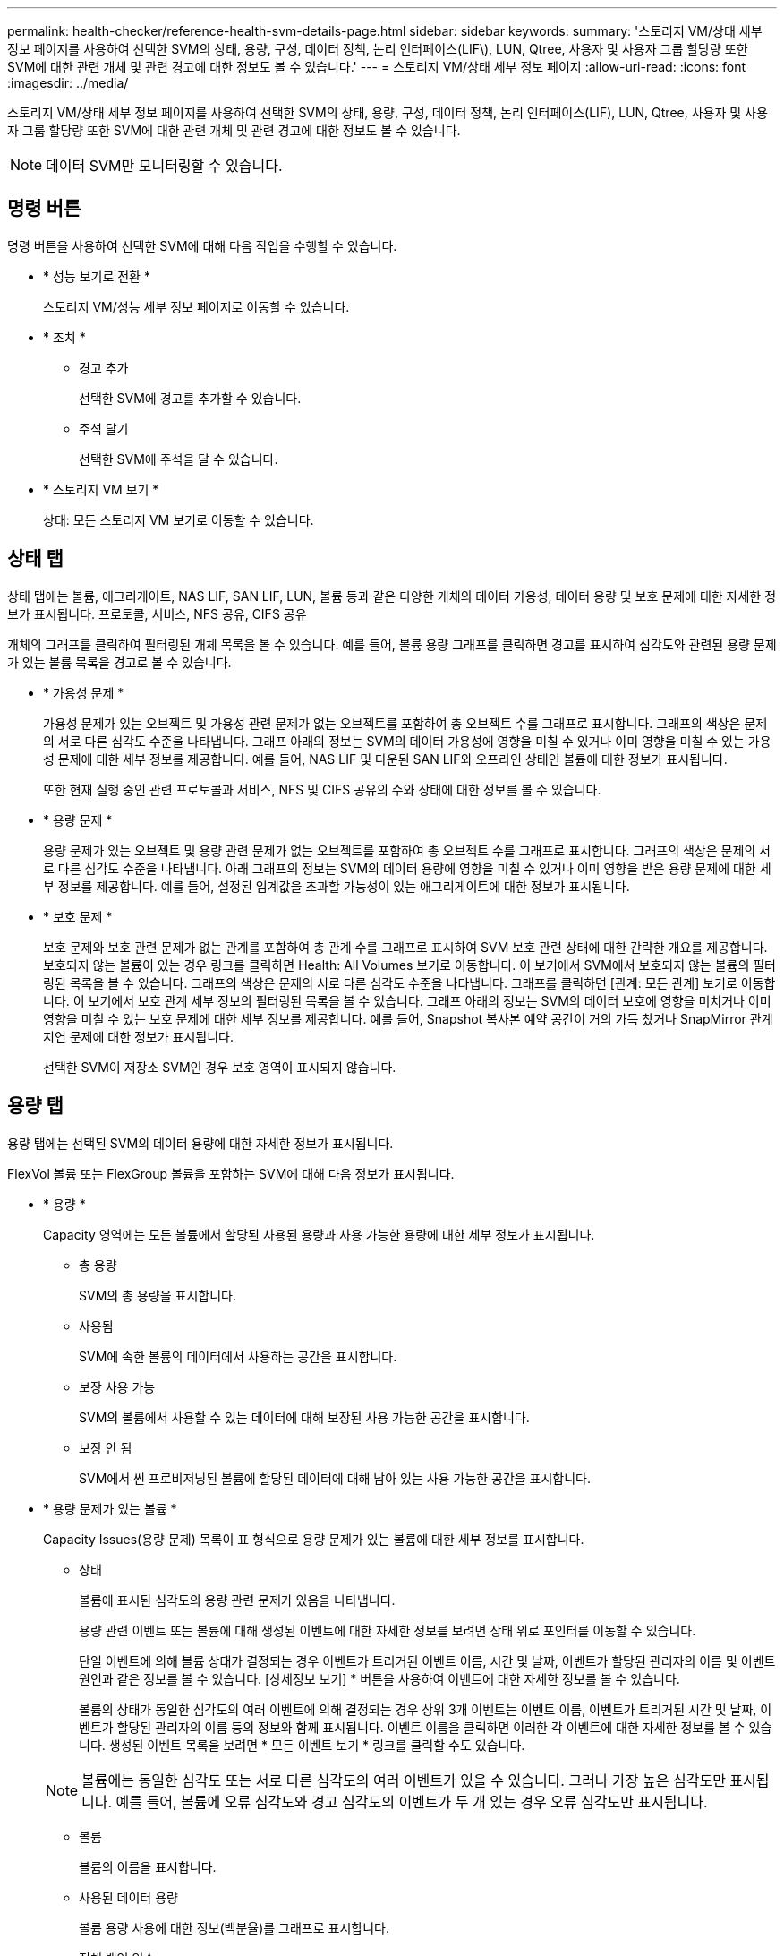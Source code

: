 ---
permalink: health-checker/reference-health-svm-details-page.html 
sidebar: sidebar 
keywords:  
summary: '스토리지 VM/상태 세부 정보 페이지를 사용하여 선택한 SVM의 상태, 용량, 구성, 데이터 정책, 논리 인터페이스(LIF\), LUN, Qtree, 사용자 및 사용자 그룹 할당량 또한 SVM에 대한 관련 개체 및 관련 경고에 대한 정보도 볼 수 있습니다.' 
---
= 스토리지 VM/상태 세부 정보 페이지
:allow-uri-read: 
:icons: font
:imagesdir: ../media/


[role="lead"]
스토리지 VM/상태 세부 정보 페이지를 사용하여 선택한 SVM의 상태, 용량, 구성, 데이터 정책, 논리 인터페이스(LIF), LUN, Qtree, 사용자 및 사용자 그룹 할당량 또한 SVM에 대한 관련 개체 및 관련 경고에 대한 정보도 볼 수 있습니다.

[NOTE]
====
데이터 SVM만 모니터링할 수 있습니다.

====


== 명령 버튼

명령 버튼을 사용하여 선택한 SVM에 대해 다음 작업을 수행할 수 있습니다.

* * 성능 보기로 전환 *
+
스토리지 VM/성능 세부 정보 페이지로 이동할 수 있습니다.

* * 조치 *
+
** 경고 추가
+
선택한 SVM에 경고를 추가할 수 있습니다.

** 주석 달기
+
선택한 SVM에 주석을 달 수 있습니다.



* * 스토리지 VM 보기 *
+
상태: 모든 스토리지 VM 보기로 이동할 수 있습니다.





== 상태 탭

상태 탭에는 볼륨, 애그리게이트, NAS LIF, SAN LIF, LUN, 볼륨 등과 같은 다양한 개체의 데이터 가용성, 데이터 용량 및 보호 문제에 대한 자세한 정보가 표시됩니다. 프로토콜, 서비스, NFS 공유, CIFS 공유

개체의 그래프를 클릭하여 필터링된 개체 목록을 볼 수 있습니다. 예를 들어, 볼륨 용량 그래프를 클릭하면 경고를 표시하여 심각도와 관련된 용량 문제가 있는 볼륨 목록을 경고로 볼 수 있습니다.

* * 가용성 문제 *
+
가용성 문제가 있는 오브젝트 및 가용성 관련 문제가 없는 오브젝트를 포함하여 총 오브젝트 수를 그래프로 표시합니다. 그래프의 색상은 문제의 서로 다른 심각도 수준을 나타냅니다. 그래프 아래의 정보는 SVM의 데이터 가용성에 영향을 미칠 수 있거나 이미 영향을 미칠 수 있는 가용성 문제에 대한 세부 정보를 제공합니다. 예를 들어, NAS LIF 및 다운된 SAN LIF와 오프라인 상태인 볼륨에 대한 정보가 표시됩니다.

+
또한 현재 실행 중인 관련 프로토콜과 서비스, NFS 및 CIFS 공유의 수와 상태에 대한 정보를 볼 수 있습니다.

* * 용량 문제 *
+
용량 문제가 있는 오브젝트 및 용량 관련 문제가 없는 오브젝트를 포함하여 총 오브젝트 수를 그래프로 표시합니다. 그래프의 색상은 문제의 서로 다른 심각도 수준을 나타냅니다. 아래 그래프의 정보는 SVM의 데이터 용량에 영향을 미칠 수 있거나 이미 영향을 받은 용량 문제에 대한 세부 정보를 제공합니다. 예를 들어, 설정된 임계값을 초과할 가능성이 있는 애그리게이트에 대한 정보가 표시됩니다.

* * 보호 문제 *
+
보호 문제와 보호 관련 문제가 없는 관계를 포함하여 총 관계 수를 그래프로 표시하여 SVM 보호 관련 상태에 대한 간략한 개요를 제공합니다. 보호되지 않는 볼륨이 있는 경우 링크를 클릭하면 Health: All Volumes 보기로 이동합니다. 이 보기에서 SVM에서 보호되지 않는 볼륨의 필터링된 목록을 볼 수 있습니다. 그래프의 색상은 문제의 서로 다른 심각도 수준을 나타냅니다. 그래프를 클릭하면 [관계: 모든 관계] 보기로 이동합니다. 이 보기에서 보호 관계 세부 정보의 필터링된 목록을 볼 수 있습니다. 그래프 아래의 정보는 SVM의 데이터 보호에 영향을 미치거나 이미 영향을 미칠 수 있는 보호 문제에 대한 세부 정보를 제공합니다. 예를 들어, Snapshot 복사본 예약 공간이 거의 가득 찼거나 SnapMirror 관계 지연 문제에 대한 정보가 표시됩니다.

+
선택한 SVM이 저장소 SVM인 경우 보호 영역이 표시되지 않습니다.





== 용량 탭

용량 탭에는 선택된 SVM의 데이터 용량에 대한 자세한 정보가 표시됩니다.

FlexVol 볼륨 또는 FlexGroup 볼륨을 포함하는 SVM에 대해 다음 정보가 표시됩니다.

* * 용량 *
+
Capacity 영역에는 모든 볼륨에서 할당된 사용된 용량과 사용 가능한 용량에 대한 세부 정보가 표시됩니다.

+
** 총 용량
+
SVM의 총 용량을 표시합니다.

** 사용됨
+
SVM에 속한 볼륨의 데이터에서 사용하는 공간을 표시합니다.

** 보장 사용 가능
+
SVM의 볼륨에서 사용할 수 있는 데이터에 대해 보장된 사용 가능한 공간을 표시합니다.

** 보장 안 됨
+
SVM에서 씬 프로비저닝된 볼륨에 할당된 데이터에 대해 남아 있는 사용 가능한 공간을 표시합니다.



* * 용량 문제가 있는 볼륨 *
+
Capacity Issues(용량 문제) 목록이 표 형식으로 용량 문제가 있는 볼륨에 대한 세부 정보를 표시합니다.

+
** 상태
+
볼륨에 표시된 심각도의 용량 관련 문제가 있음을 나타냅니다.

+
용량 관련 이벤트 또는 볼륨에 대해 생성된 이벤트에 대한 자세한 정보를 보려면 상태 위로 포인터를 이동할 수 있습니다.

+
단일 이벤트에 의해 볼륨 상태가 결정되는 경우 이벤트가 트리거된 이벤트 이름, 시간 및 날짜, 이벤트가 할당된 관리자의 이름 및 이벤트 원인과 같은 정보를 볼 수 있습니다. [상세정보 보기] * 버튼을 사용하여 이벤트에 대한 자세한 정보를 볼 수 있습니다.

+
볼륨의 상태가 동일한 심각도의 여러 이벤트에 의해 결정되는 경우 상위 3개 이벤트는 이벤트 이름, 이벤트가 트리거된 시간 및 날짜, 이벤트가 할당된 관리자의 이름 등의 정보와 함께 표시됩니다. 이벤트 이름을 클릭하면 이러한 각 이벤트에 대한 자세한 정보를 볼 수 있습니다. 생성된 이벤트 목록을 보려면 * 모든 이벤트 보기 * 링크를 클릭할 수도 있습니다.

+
[NOTE]
====
볼륨에는 동일한 심각도 또는 서로 다른 심각도의 여러 이벤트가 있을 수 있습니다. 그러나 가장 높은 심각도만 표시됩니다. 예를 들어, 볼륨에 오류 심각도와 경고 심각도의 이벤트가 두 개 있는 경우 오류 심각도만 표시됩니다.

====
** 볼륨
+
볼륨의 이름을 표시합니다.

** 사용된 데이터 용량
+
볼륨 용량 사용에 대한 정보(백분율)를 그래프로 표시합니다.

** 전체 백업 일수
+
볼륨이 전체 용량에 도달하기 전까지 남은 예상 일 수를 표시합니다.

** 씬 프로비저닝되었습니다
+
선택한 볼륨에 대해 공간 보장이 설정되어 있는지 여부를 표시합니다. 유효한 값은 Yes 및 No입니다

** 애그리게이트
+
FlexVol 볼륨의 경우 볼륨을 포함하는 애그리게이트의 이름을 표시합니다. FlexGroup 볼륨의 경우 FlexGroup에 사용되는 애그리게이트 수를 표시합니다.







== Configuration(구성) 탭

구성 탭에는 클러스터, 루트 볼륨, 포함된 볼륨 유형(FlexVol 볼륨), SVM에서 생성된 정책 등 선택한 SVM에 대한 구성 세부 정보가 표시됩니다.

* * 개요 *
+
** 클러스터
+
SVM이 속한 클러스터의 이름을 표시합니다.

** 허용된 볼륨 유형입니다
+
SVM에서 생성할 수 있는 볼륨 유형을 표시합니다. 유형은 FlexVol 또는 FlexVol/FlexGroup입니다.

** 루트 볼륨
+
SVM의 루트 볼륨 이름을 표시합니다.

** 허용된 프로토콜
+
SVM에서 구성할 수 있는 프로토콜 유형을 표시합니다. 또한, 프로토콜이 작동 중임을 나타냅니다(image:../media/availability-up-um60.gif["LIF 가용성 아이콘: 작동"]), 아래쪽(image:../media/availability-down-um60.gif["LIF 가용성 아이콘 - 다운입니다"]) 또는 이(가) 구성되지 않았습니다(image:../media/disabled-um60.gif["LIF 가용성 아이콘 – 알 수 없음"])를 클릭합니다.



* * 데이터 네트워크 인터페이스 *
+
** NAS
+
SVM과 연결된 NAS 인터페이스의 수를 표시합니다. 또한 인터페이스가 작동(image:../media/availability-up-um60.gif["LIF 가용성 아이콘: 작동"]) 또는 아래쪽(image:../media/availability-down-um60.gif["LIF 가용성 아이콘 - 다운입니다"])를 클릭합니다.

** 산
+
SVM과 연결된 SAN 인터페이스 수를 표시합니다. 또한 인터페이스가 작동(image:../media/availability-up-um60.gif["LIF 가용성 아이콘: 작동"]) 또는 아래쪽(image:../media/availability-down-um60.gif["LIF 가용성 아이콘 - 다운입니다"])를 클릭합니다.

** FC-NVMe를 참조하십시오
+
SVM과 연결된 FC-NVMe 인터페이스 수를 표시합니다. 또한 인터페이스가 작동(image:../media/availability-up-um60.gif["LIF 가용성 아이콘: 작동"]) 또는 아래쪽(image:../media/availability-down-um60.gif["LIF 가용성 아이콘 - 다운입니다"])를 클릭합니다.



* * 관리 네트워크 인터페이스 *
+
** 가용성
+
SVM과 연결된 관리 인터페이스 수를 표시합니다. 또한 관리 인터페이스가 작동(image:../media/availability-up-um60.gif["LIF 가용성 아이콘: 작동"]) 또는 아래쪽(image:../media/availability-down-um60.gif["LIF 가용성 아이콘 - 다운입니다"])를 클릭합니다.



* * 정책 *
+
** 스냅샷 수
+
SVM에서 생성된 스냅샷 정책의 이름을 표시합니다.

** 엑스포트 정책
+
단일 정책이 생성된 경우 내보내기 정책의 이름을 표시하거나 여러 정책이 생성된 경우 내보내기 정책의 수를 표시합니다.



* 서비스 *
+
** 유형
+
SVM에 구성된 서비스 유형을 표시합니다. 이 유형은 DNS(Domain Name System) 또는 NIS(Network Information Service)일 수 있습니다.

** 상태
+
작동 가능한 서비스 상태를 표시합니다(image:../media/availability-up-um60.gif["LIF 가용성 아이콘: 작동"]), 아래쪽(image:../media/availability-down-um60.gif["LIF 가용성 아이콘 - 다운입니다"]) 또는 구성되지 않음(image:../media/disabled-um60.gif["LIF 가용성 아이콘 – 알 수 없음"])를 클릭합니다.

** 도메인 이름
+
NIS 서비스에 대한 DNS 서비스 또는 NIS 서버에 대한 DNS 서버의 FQDN(정규화된 도메인 이름)을 표시합니다. NIS 서버가 활성화되면 NIS 서버의 활성 FQDN이 표시됩니다. NIS 서버가 비활성화되면 모든 FQDN 목록이 표시됩니다.

** IP 주소
+
DNS 또는 NIS 서버의 IP 주소를 표시합니다. NIS 서버가 활성화되면 NIS 서버의 활성 IP 주소가 표시됩니다. NIS 서버가 비활성화되면 모든 IP 주소 목록이 표시됩니다.







== 네트워크 인터페이스 탭

네트워크 인터페이스 탭에는 선택된 SVM에서 생성된 데이터 네트워크 인터페이스(LIF)에 대한 세부 정보가 표시됩니다.

* * 네트워크 인터페이스 *
+
선택한 SVM에서 생성된 인터페이스의 이름을 표시합니다.

* * 작동 상태 *
+
작동 가능한 인터페이스의 작동 상태를 표시합니다(image:../media/lif-status-up.gif["LIF 상태 아이콘 - 위로"]), 아래쪽(image:../media/lif-status-down.gif["LIF 상태 아이콘 – 아래쪽"]) 또는 알 수 없음(image:../media/hastate-unknown.gif["HA 상태 아이콘 – 알 수 없음"])를 클릭합니다. 인터페이스의 작동 상태는 해당 물리적 포트의 상태에 따라 결정됩니다.

* * 관리 상태 *
+
작동 가능한 인터페이스의 관리 상태를 표시합니다(image:../media/lif-status-up.gif["LIF 상태 아이콘 - 위로"]), 아래쪽(image:../media/lif-status-down.gif["LIF 상태 아이콘 – 아래쪽"]) 또는 알 수 없음(image:../media/hastate-unknown.gif["HA 상태 아이콘 – 알 수 없음"])를 클릭합니다. 인터페이스의 관리 상태는 스토리지 관리자가 구성을 변경하거나 유지 관리를 위해 제어합니다. 관리 상태는 작동 상태와 다를 수 있습니다. 그러나 인터페이스의 관리 상태가 다운인 경우 기본적으로 작동 상태는 다운입니다.

* * IP 주소/WWPN *
+
이더넷 인터페이스의 IP 주소와 FC LIF의 WWPN(World Wide Port Name)을 표시합니다.

* * 프로토콜 *
+
CIFS, NFS, iSCSI, FC/FCoE 등과 같이 인터페이스에 지정된 데이터 프로토콜 목록을 표시합니다. FC-NVMe 및 FlexCache

* * 역할 *
+
인터페이스 역할을 표시합니다. 역할은 데이터 또는 관리일 수 있습니다.

* * 홈 포트 *
+
인터페이스가 원래 연결된 물리적 포트를 표시합니다.

* * 현재 포트 *
+
인터페이스가 현재 연결되어 있는 물리적 포트를 표시합니다. 인터페이스가 마이그레이션되면 현재 포트가 홈 포트와 다를 수 있습니다.

* * 포트 세트 *
+
인터페이스가 매핑되는 포트 세트를 표시합니다.

* * 페일오버 정책 *
+
인터페이스에 대해 구성된 페일오버 정책을 표시합니다. NFS, CIFS 및 FlexCache 인터페이스의 경우 기본 페일오버 정책은 Next Available입니다. 페일오버 정책은 FC 및 iSCSI 인터페이스에 적용되지 않습니다.

* * 라우팅 그룹 *
+
라우팅 그룹의 이름을 표시합니다. 라우팅 그룹 이름을 클릭하여 라우트와 대상 게이트웨이에 대한 자세한 정보를 볼 수 있습니다.

+
라우팅 그룹은 ONTAP 8.3 이상에서 지원되지 않으므로 이러한 클러스터에 대해 빈 열이 표시됩니다.

* * 페일오버 그룹 *
+
페일오버 그룹의 이름을 표시합니다.





== qtree 탭

Qtree 탭에는 Qtree 및 할당량에 대한 세부 정보가 표시됩니다. 하나 이상의 qtree에 대한 qtree 용량의 상태 임계값 설정을 편집하려면 * 임계값 편집 * 버튼을 클릭합니다.

내보내기 * 버튼을 사용하여 쉼표로 구분된 값을 생성합니다 (`.csv`) 모니터링된 모든 qtree의 세부 정보가 포함된 파일입니다. CSV 파일로 내보낼 때 현재 SVM, 현재 클러스터의 모든 SVM에 대한 Qtree 보고서 또는 데이터 센터의 모든 클러스터에 대한 모든 SVM에 대한 Qtree 보고서를 생성하도록 선택할 수 있습니다. 일부 추가 qtree 필드가 내보낸 CSV 파일에 나타납니다.

* * 상태 *
+
qtree의 현재 상태를 표시합니다. 상태는 Critical(image:../media/sev-critical-um60.png["이벤트 심각도에 대한 아이콘 – 심각"]), 오류(image:../media/sev-error-um60.png["이벤트 심각도에 대한 아이콘 - 오류"]), 경고(image:../media/sev-warning-um60.png["이벤트 심각도에 대한 아이콘 - 경고"]) 또는 보통(image:../media/sev-normal-um60.png["이벤트 심각도에 대한 아이콘 - 정상"])를 클릭합니다.

+
상태 아이콘 위로 포인터를 이동하면 qtree에 대해 생성된 이벤트 또는 이벤트에 대한 자세한 정보를 볼 수 있습니다.

+
qtree 상태가 단일 이벤트로 결정되는 경우 이벤트 이름, 시간 및 이벤트 발생 날짜, 이벤트가 할당된 관리자 이름 및 이벤트 발생 원인 등의 정보를 볼 수 있습니다. View Details * 를 사용하여 이벤트에 대한 자세한 정보를 볼 수 있습니다.

+
qtree의 상태가 동일한 심각도 수준의 여러 이벤트에 의해 결정되는 경우, 상위 3개 이벤트는 이벤트 이름, 이벤트 발생 시간 및 날짜, 이벤트가 할당된 관리자 이름 등의 정보와 함께 표시됩니다. 이벤트 이름을 클릭하면 이러한 각 이벤트에 대한 자세한 정보를 볼 수 있습니다. 또한 * 모든 이벤트 보기 * 를 사용하여 생성된 이벤트 목록을 볼 수 있습니다.

+
[NOTE]
====
qtree에는 동일한 심각도 또는 여러 심각도의 여러 이벤트가 포함될 수 있습니다. 그러나 가장 높은 심각도만 표시됩니다. 예를 들어, qtree에 Error 와 Warning 의 심각도와 함께 두 개의 이벤트가 있는 경우 Error severity 만 표시됩니다.

====
* * Qtree *
+
qtree의 이름이 표시됩니다.

* * 클러스터 *
+
qtree가 포함된 클러스터의 이름을 표시합니다. 내보낸 CSV 파일에만 표시됩니다.

* * 스토리지 가상 머신 *
+
qtree가 포함된 스토리지 가상 시스템(SVM) 이름을 표시합니다. 내보낸 CSV 파일에만 표시됩니다.

* * 볼륨 *
+
qtree가 포함된 볼륨의 이름을 표시합니다.

+
볼륨 이름 위로 포인터를 이동하면 볼륨에 대한 자세한 정보를 볼 수 있습니다.

* * 할당량 설정 *
+
qtree에서 할당량이 설정되었는지 여부를 나타냅니다.

* * 할당량 유형 *
+
사용자, 사용자 그룹 또는 qtree에 대한 할당량인지 여부를 지정합니다. 내보낸 CSV 파일에만 표시됩니다.

* * 사용자 또는 그룹 *
+
사용자 또는 사용자 그룹의 이름을 표시합니다. 각 사용자 및 사용자 그룹에 대한 행이 여러 개 있습니다. 할당량 유형이 qtree가 아니거나 할당량이 설정되지 않은 경우 열은 비어 있습니다. 내보낸 CSV 파일에만 표시됩니다.

* * 사용된 디스크 % *
+
사용된 디스크 공간의 비율을 표시합니다. 디스크 하드 제한값이 설정된 경우 이 값은 디스크 하드 제한값을 기준으로 합니다. 디스크 하드 제한없이 할당량이 설정된 경우 이 값은 볼륨 데이터 공간을 기준으로 합니다. 할당량이 설정되어 있지 않거나 qtree가 속한 볼륨에서 할당량이 꺼져 있는 경우 그리드 페이지에 ""해당 없음""이 표시되고 CSV 내보내기 데이터에서 필드가 비어 있습니다.

* * 디스크 하드 제한값 *
+
qtree에 할당된 최대 디스크 공간 크기를 표시합니다. Unified Manager에서는 이 제한에 도달하고 추가 디스크 쓰기가 허용되지 않을 경우 중요한 이벤트를 생성합니다. 이 값은 디스크 하드 제한없이 할당량이 설정된 경우, 할당량이 설정되지 않은 경우 또는 qtree가 속한 볼륨에서 할당량이 꺼져 있는 경우 "무제한"으로 표시됩니다.

* * 디스크 소프트 제한값 *
+
경고 이벤트가 생성되기 전에 qtree에 할당된 디스크 공간의 크기를 표시합니다. 이 값은 디스크 소프트 제한값 없이 할당량이 설정된 경우, 할당량이 설정되지 않은 경우 또는 qtree가 속한 볼륨에서 할당량이 꺼져 있는 경우 "무제한"으로 표시됩니다. 기본적으로 이 열은 숨겨져 있습니다.

* * 디스크 임계값 *
+
디스크 공간에 설정된 임계값을 표시합니다. 이 값은 디스크 임계값 제한 없이 할당량이 설정된 경우, 할당량이 설정되지 않은 경우 또는 qtree가 속한 볼륨에서 할당량이 꺼져 있는 경우 "무제한"으로 표시됩니다. 기본적으로 이 열은 숨겨져 있습니다.

* * 사용된 파일 % *
+
qtree에 사용된 파일의 백분율을 표시합니다. 파일 하드 제한값이 설정된 경우 이 값은 파일 하드 제한값을 기준으로 합니다. 파일 하드 제한값이 없는 할당량이 설정된 경우 값이 표시되지 않습니다. 할당량이 설정되어 있지 않거나 qtree가 속한 볼륨에서 할당량이 꺼져 있는 경우 그리드 페이지에 ""해당 없음""이 표시되고 CSV 내보내기 데이터에서 필드가 비어 있습니다.

* * 파일 하드 제한값 *
+
Qtree에서 허용되는 파일 수의 하드 제한값을 표시합니다. 이 값은 다음과 같은 조건에서 "Unlimited"로 표시됩니다. 파일 하드 제한없이 할당량이 설정된 경우, 할당량이 설정되지 않은 경우 또는 qtree가 속한 볼륨에서 할당량이 꺼져 있는 경우.

* * 파일 소프트 제한값 *
+
Qtree에서 허용되는 파일 수의 소프트 제한값을 표시합니다. 이 값은 다음과 같은 조건에서 "Unlimited"로 표시됩니다. 파일 소프트 제한값 없이 할당량이 설정된 경우, 할당량이 설정되지 않은 경우 또는 qtree가 속한 볼륨에서 할당량이 꺼져 있는 경우. 기본적으로 이 열은 숨겨져 있습니다.





== 사용자 및 그룹 할당량 탭

선택한 SVM에 대한 사용자 및 사용자 그룹 할당량에 대한 세부 정보를 표시합니다. 할당량 상태, 사용자 또는 사용자 그룹 이름, 디스크 및 파일에 설정된 소프트 및 하드 제한값, 사용된 디스크 공간 및 파일 수, 디스크 임계값 등의 정보를 볼 수 있습니다. 사용자 또는 사용자 그룹과 연결된 이메일 주소를 변경할 수도 있습니다.

* * 이메일 주소 편집 명령 버튼 *
+
선택한 사용자 또는 사용자 그룹의 현재 전자 메일 주소를 표시하는 전자 메일 주소 편집 대화 상자를 엽니다. 이메일 주소를 수정할 수 있습니다. ** 이메일 주소 편집** 필드가 비어 있는 경우 기본 규칙을 사용하여 선택한 사용자 또는 사용자 그룹에 대한 이메일 주소를 생성합니다.

+
두 명 이상의 사용자가 동일한 할당량을 가진 경우 사용자 이름이 쉼표로 구분된 값으로 표시됩니다. 또한 기본 규칙은 이메일 주소를 생성하는 데 사용되지 않으므로 알림을 보낼 이메일 주소를 입력해야 합니다.

* * 이메일 규칙 구성 명령 버튼 *
+
SVM에 구성된 사용자 또는 사용자 그룹 할당량에 대한 이메일 주소를 생성하기 위한 규칙을 생성하거나 수정할 수 있습니다. 할당량 위반이 발생하면 지정된 이메일 주소로 알림이 전송됩니다.

* * 상태 *
+
할당량의 현재 상태를 표시합니다. 상태는 Critical(image:../media/sev-critical-um60.png["이벤트 심각도에 대한 아이콘 – 심각"]), 경고(image:../media/sev-warning-um60.png["이벤트 심각도에 대한 아이콘 - 경고"]) 또는 보통(image:../media/sev-normal-um60.png["이벤트 심각도에 대한 아이콘 - 정상"])를 클릭합니다.

+
상태 아이콘 위로 포인터를 이동하면 할당량에 대해 생성된 이벤트 또는 이벤트에 대한 자세한 정보를 볼 수 있습니다.

+
할당량 상태가 단일 이벤트에 의해 결정되는 경우 이벤트가 트리거된 이벤트 이름, 시간 및 날짜, 이벤트가 할당된 관리자의 이름 및 이벤트 원인과 같은 정보를 볼 수 있습니다. View Details * 를 사용하여 이벤트에 대한 자세한 정보를 볼 수 있습니다.

+
할당량 상태가 동일한 심각도의 여러 이벤트에 의해 결정되는 경우 상위 세 개의 이벤트는 이벤트 이름, 이벤트가 트리거된 시간 및 날짜, 이벤트가 할당된 관리자의 이름 등의 정보와 함께 표시됩니다. 이벤트 이름을 클릭하면 이러한 각 이벤트에 대한 자세한 정보를 볼 수 있습니다. 또한 * 모든 이벤트 보기 * 를 사용하여 생성된 이벤트 목록을 볼 수 있습니다.

+
[NOTE]
====
할당량은 동일한 심각도 또는 서로 다른 심각도의 여러 이벤트를 가질 수 있습니다. 그러나 가장 높은 심각도만 표시됩니다. 예를 들어 할당량에 Error 와 Warning 의 심각도를 가진 두 개의 이벤트가 있는 경우 Error 심각도만 표시됩니다.

====
* * 사용자 또는 그룹 *
+
사용자 또는 사용자 그룹의 이름을 표시합니다. 두 명 이상의 사용자가 동일한 할당량을 가진 경우 사용자 이름이 쉼표로 구분된 값으로 표시됩니다.

+
SecD 오류로 인해 ONTAP가 유효한 사용자 이름을 제공하지 않으면 이 값은 ""알 수 없음""으로 표시됩니다.

* * 유형 *
+
사용자 또는 사용자 그룹에 대한 할당량인지 여부를 지정합니다.

* * 볼륨 또는 Qtree *
+
사용자 또는 사용자 그룹 할당량이 지정된 볼륨 또는 qtree의 이름을 표시합니다.

+
볼륨 또는 qtree의 이름 위로 포인터를 이동하여 볼륨 또는 qtree에 대한 자세한 정보를 볼 수 있습니다.

* * 사용된 디스크 % *
+
사용된 디스크 공간의 비율을 표시합니다. 이 값은 디스크 하드 제한값이 없는 할당량이 설정된 경우 ""해당 없음""으로 표시됩니다.

* * 디스크 하드 제한값 *
+
할당량에 할당된 최대 디스크 공간을 표시합니다. Unified Manager에서는 이 제한에 도달하고 추가 디스크 쓰기가 허용되지 않을 경우 중요한 이벤트를 생성합니다. 이 값은 디스크 하드 제한없이 할당량이 설정된 경우 "무제한"으로 표시됩니다.

* * 디스크 소프트 제한값 *
+
경고 이벤트가 생성되기 전에 할당량에 할당된 디스크 공간의 양을 표시합니다. 이 값은 디스크 소프트 제한값 없이 할당량이 설정된 경우 "무제한"으로 표시됩니다. 기본적으로 이 열은 숨겨져 있습니다.

* * 디스크 임계값 *
+
디스크 공간에 설정된 임계값을 표시합니다. 이 값은 디스크 임계값 제한 없이 할당량이 설정된 경우 "무제한"으로 표시됩니다. 기본적으로 이 열은 숨겨져 있습니다.

* * 사용된 파일 % *
+
qtree에 사용된 파일의 백분율을 표시합니다. 파일 하드 제한값 없이 할당량이 설정된 경우 이 값은 ""해당 없음""으로 표시됩니다.

* * 파일 하드 제한값 *
+
할당량에 허용된 파일 수에 대한 하드 제한값을 표시합니다. 파일 하드 제한없이 할당량이 설정된 경우 이 값은 "무제한"으로 표시됩니다.

* * 파일 소프트 제한값 *
+
할당량에 허용된 파일 수에 대한 소프트 제한값을 표시합니다. 파일 소프트 제한값 없이 할당량이 설정된 경우 이 값은 "무제한"으로 표시됩니다. 기본적으로 이 열은 숨겨져 있습니다.

* * 이메일 주소 *
+
할당량에 위반이 있을 때 알림을 보낼 사용자 또는 사용자 그룹의 이메일 주소를 표시합니다.





== NFS Shares 탭

NFS 공유 탭에는 상태, 볼륨과 연결된 경로(FlexGroup 볼륨 또는 FlexVol 볼륨), NFS 공유에 대한 클라이언트의 액세스 수준, 내보낸 볼륨에 대해 정의된 내보내기 정책 등의 NFS 공유에 대한 정보가 표시됩니다. NFS 공유는 다음 조건에서 표시되지 않습니다. 볼륨이 마운트되어 있지 않거나 볼륨에 대한 엑스포트 정책과 연결된 프로토콜에 NFS 공유가 포함되지 않은 경우

* * 상태 *
+
NFS 공유의 현재 상태를 표시합니다. 상태는 오류(image:../media/sev-error-um60.png["이벤트 심각도에 대한 아이콘 - 오류"]) 또는 보통(image:../media/sev-normal-um60.png["이벤트 심각도에 대한 아이콘 - 정상"])를 클릭합니다.

* * 정크션 경로 *
+
볼륨이 마운트되는 경로를 표시합니다. 명시적 NFS 엑스포트 정책이 qtree에 적용되는 경우, qtree를 액세스할 수 있는 볼륨의 경로가 열에 표시됩니다.

* * 정크션 경로 활성화 *
+
마운트된 볼륨에 액세스할 경로가 활성 상태인지 비활성 상태인지 여부를 표시합니다.

* * 볼륨 또는 Qtree *
+
NFS 엑스포트 정책이 적용되는 볼륨 또는 qtree의 이름을 표시합니다. 볼륨의 qtree에 NFS 엑스포트 정책이 적용되는 경우 볼륨과 qtree의 이름이 모두 표시됩니다.

+
링크를 클릭하면 해당 세부 정보 페이지에서 개체에 대한 세부 정보를 볼 수 있습니다. 개체가 qtree인 경우 qtree 및 볼륨에 대한 링크가 표시됩니다.

* * 볼륨 상태 *
+
내보내는 볼륨의 상태를 표시합니다. 상태는 오프라인, 온라인, 제한 또는 혼합일 수 있습니다.

+
** 오프라인
+
볼륨에 대한 읽기 또는 쓰기 액세스가 허용되지 않습니다.

** 온라인
+
볼륨에 대한 읽기 및 쓰기 액세스가 허용됩니다.

** 제한
+
패리티 재구성 같은 제한된 작업은 허용되지만 데이터 액세스는 허용되지 않습니다.

** 혼합
+
FlexGroup 볼륨의 구성요소가 동일한 상태가 아닙니다.



* * 보안 스타일 *
+
내보낸 볼륨에 대한 액세스 권한을 표시합니다. 보안 스타일은 UNIX, Unified, NTFS 또는 Mixed일 수 있습니다.

+
** UNIX(NFS 클라이언트)
+
볼륨의 파일과 디렉토리에는 UNIX 권한이 있습니다.

** 통합
+
볼륨의 파일과 디렉토리에는 통합 보안 스타일이 있습니다.

** NTFS(CIFS 클라이언트)
+
볼륨의 파일과 디렉토리에는 Windows NTFS 권한이 있습니다.

** 혼합
+
볼륨의 파일 및 디렉토리에는 UNIX 사용 권한이나 Windows NTFS 사용 권한이 있을 수 있습니다.



* * UNIX 권한 *
+
내보낸 볼륨에 대해 설정된 8진수 문자열 형식으로 UNIX 사용 권한 비트를 표시합니다. UNIX 스타일 사용 권한 비트와 유사합니다.

* * 정책 내보내기 *
+
내보낸 볼륨에 대한 액세스 권한을 정의하는 규칙을 표시합니다. 링크를 클릭하면 인증 프로토콜 및 액세스 권한과 같은 엑스포트 정책과 관련된 규칙에 대한 세부 정보를 볼 수 있습니다.





== SMB 공유 탭

선택한 SVM의 SMB 공유에 대한 정보를 표시합니다. SMB 공유 상태, 공유 이름, SVM과 관련된 경로, 공유의 접합 경로, 객체, 포함된 볼륨의 상태, 공유의 보안 데이터, 공유에 정의된 엑스포트 정책과 같은 정보를 볼 수 있습니다. 또한 SMB 공유에 필요한 NFS 경로가 있는지 여부를 확인할 수도 있습니다.

[NOTE]
====
폴더의 공유는 SMB 공유 탭에 표시되지 않습니다.

====
* * 사용자 매핑 보기 명령 버튼 *
+
사용자 매핑 대화 상자를 시작합니다.

+
SVM에 대한 사용자 매핑의 세부 정보를 볼 수 있습니다.

* * ACL 명령 버튼 표시 *
+
공유에 대한 액세스 제어 대화 상자를 시작합니다.

+
선택한 공유에 대한 사용자 및 권한 세부 정보를 볼 수 있습니다.

* * 상태 *
+
공유의 현재 상태를 표시합니다. 상태는 정상(image:../media/sev-normal-um60.png["이벤트 심각도에 대한 아이콘 - 정상"]) 또는 오류(image:../media/sev-error-um60.png["이벤트 심각도에 대한 아이콘 - 오류"])를 클릭합니다.

* * 공유 이름 *
+
SMB 공유의 이름을 표시합니다.

* * 경로 *
+
공유가 생성된 접합 경로를 표시합니다.

* * 정크션 경로 활성화 *
+
공유에 액세스할 경로가 활성 상태인지 비활성 상태인지 여부를 표시합니다.

* * 포함 개체 *
+
공유가 속한 포함하는 객체의 이름을 표시합니다. 포함된 오브젝트는 볼륨 또는 qtree가 될 수 있습니다.

+
링크를 클릭하면 해당 세부 정보 페이지에서 포함하는 객체에 대한 세부 정보를 볼 수 있습니다. 포함된 개체가 qtree인 경우 qtree와 볼륨 모두에 대한 링크가 표시됩니다.

* * 볼륨 상태 *
+
내보내는 볼륨의 상태를 표시합니다. 상태는 오프라인, 온라인, 제한 또는 혼합일 수 있습니다.

+
** 오프라인
+
볼륨에 대한 읽기 또는 쓰기 액세스가 허용되지 않습니다.

** 온라인
+
볼륨에 대한 읽기 및 쓰기 액세스가 허용됩니다.

** 제한
+
패리티 재구성 같은 제한된 작업은 허용되지만 데이터 액세스는 허용되지 않습니다.

** 혼합
+
FlexGroup 볼륨의 구성요소가 동일한 상태가 아닙니다.



* * 보안 *
+
내보낸 볼륨에 대한 액세스 권한을 표시합니다. 보안 스타일은 UNIX, Unified, NTFS 또는 Mixed일 수 있습니다.

+
** UNIX(NFS 클라이언트)
+
볼륨의 파일과 디렉토리에는 UNIX 권한이 있습니다.

** 통합
+
볼륨의 파일과 디렉토리에는 통합 보안 스타일이 있습니다.

** NTFS(CIFS 클라이언트)
+
볼륨의 파일과 디렉토리에는 Windows NTFS 권한이 있습니다.

** 혼합
+
볼륨의 파일 및 디렉토리에는 UNIX 사용 권한이나 Windows NTFS 사용 권한이 있을 수 있습니다.



* * 정책 내보내기 *
+
공유에 적용할 수 있는 엑스포트 정책의 이름을 표시합니다. SVM에 엑스포트 정책이 지정되지 않은 경우 이 값은 Not Enabled로 표시됩니다.

+
링크를 클릭하면 액세스 프로토콜 및 권한과 같은 엑스포트 정책과 관련된 규칙에 대한 세부 정보를 볼 수 있습니다. 선택한 SVM에 대해 엑스포트 정책이 비활성화되어 있으면 링크가 비활성화됩니다.

* * NFS에 해당 *
+
공유에 해당하는 NFS가 있는지 여부를 지정합니다.





== SAN 탭

선택한 SVM의 LUN, 이니시에이터 그룹, 이니시에이터에 대한 세부 정보를 표시합니다. 기본적으로 LUN 보기가 표시됩니다. 이니시에이터 그룹 탭에서 이니시에이터 그룹에 대한 세부 정보와 이니시에이터 탭에서 이니시에이터에 대한 세부 정보를 볼 수 있습니다.

* LUN 탭 *
+
선택한 SVM에 속하는 LUN에 대한 세부 정보를 표시합니다. LUN 이름, LUN 상태(온라인 또는 오프라인), LUN이 포함된 파일 시스템(볼륨 또는 qtree)의 이름, 호스트 운영 체제의 유형, LUN의 총 데이터 용량 및 일련 번호와 같은 정보를 볼 수 있습니다. LUN에서 씬 프로비저닝이 설정되었는지 여부와 LUN이 이니시에이터 그룹에 매핑되었는지 여부에 대한 정보도 볼 수 있습니다.

+
또한 선택한 LUN에 매핑된 이니시에이터 그룹 및 이니시에이터를 볼 수도 있습니다.

* * 이니시에이터 그룹 탭 *
+
이니시에이터 그룹에 대한 세부 정보를 표시합니다. 이니시에이터 그룹의 이름, 액세스 상태, 그룹의 모든 이니시에이터에 사용되는 호스트 운영 체제의 유형, 지원되는 프로토콜과 같은 세부 정보를 볼 수 있습니다. 액세스 상태 열에서 링크를 클릭하면 이니시에이터 그룹의 현재 액세스 상태를 볼 수 있습니다.

+
** * 보통 *
+
이니시에이터 그룹이 여러 액세스 경로에 연결되어 있습니다.

** * 단일 경로 *
+
이니시에이터 그룹이 단일 액세스 경로에 연결됩니다.

** * 경로 없음 *
+
이니시에이터 그룹에 연결된 액세스 경로가 없습니다.

+
이니시에이터 그룹이 포트 세트를 통해 모든 인터페이스에 매핑되었는지 또는 특정 인터페이스에 매핑되었는지 확인할 수 있습니다. Mapped Interfaces 열에서 count 링크를 클릭하면 모든 인터페이스가 표시되거나 포트 세트의 특정 인터페이스가 표시됩니다. 대상 포털을 통해 매핑된 인터페이스는 표시되지 않습니다. 이니시에이터 그룹에 매핑된 총 이니시에이터 및 LUN 수가 표시됩니다.

+
또한 선택한 이니시에이터 그룹에 매핑된 LUN 및 이니시에이터를 볼 수도 있습니다.



* * 이니시에이터 탭 *
+
선택한 SVM에 대해 이 이니시에이터에 매핑된 이니시에이터 그룹의 이름 및 유형과 총 수를 표시합니다.

+
선택한 이니시에이터 그룹에 매핑된 LUN 및 이니시에이터 그룹을 볼 수도 있습니다.





== 관련 주석 창

Related Annotations 창을 사용하면 선택한 SVM과 관련된 주석 세부 정보를 볼 수 있습니다. 세부 정보에는 SVM에 적용되는 주석 이름 및 주석 값이 포함됩니다. 관련 주석 창에서 수동 주석을 제거할 수도 있습니다.



== 관련 장치 창

Related Devices 창을 사용하면 SVM과 관련된 클러스터, 애그리게이트 및 볼륨을 볼 수 있습니다.

* * 클러스터 *
+
SVM이 속한 클러스터의 상태를 표시합니다.

* * 애그리게이트 *
+
선택한 SVM에 속하는 애그리게이트 수를 표시합니다. 최고 심각도 수준에 따라 애그리게이트의 상태도 표시됩니다. 예를 들어, SVM에 10개의 애그리게이트가 포함되어 있는 경우 5개의 애그리게이트가 경고 상태를 표시하고 나머지 5개의 애그리게이트는 위험 상태를 표시하는 경우 표시된 상태는 심각입니다.

* * 할당된 애그리게이트 *
+
SVM에 할당된 애그리게이트 수를 표시합니다. 최고 심각도 수준에 따라 애그리게이트의 상태도 표시됩니다.

* 볼륨 *
+
선택한 SVM에 속한 볼륨의 수와 용량을 표시합니다. 볼륨의 상태 또한 가장 높은 심각도 수준에 따라 표시됩니다. SVM에 FlexGroup 볼륨이 있는 경우 이 개수에는 FlexGroups가 포함되며 FlexGroup 구성 요소는 포함되지 않습니다.





== 관련 그룹 창

관련 그룹 창에서는 선택한 SVM과 관련된 그룹 목록을 볼 수 있습니다.



== 관련 경고 창

관련 경고 창을 사용하면 선택한 SVM에 대해 생성된 알림 목록을 볼 수 있습니다. 또한 * Add Alert * (경고 추가 *) 링크를 클릭하여 경고를 추가하거나 경고 이름을 클릭하여 기존 경고를 편집할 수도 있습니다.
